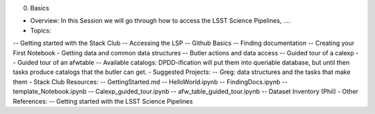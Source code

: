 0. Basics

- Overview: In this Session we will go through how to access the LSST Science Pipelines, ….
- Topics:
-- Getting started with the Stack Club
-- Accessing the LSP
-- Github Basics
-- Finding documentation
-- Creating your First Notebook
- Getting data and common data structures
-- Butler actions and data access
-- Guided tour of a calexp 
-- Guided tour of an afwtable
-- Available catalogs: DPDD-ification will put them into queriable database, but until then tasks produce catalogs that the butler can get. 
- Suggested Projects:
-- Greg: data structures and the tasks that make them
- Stack Club Resources:
-- GettingStarted.md
-- HelloWorld.ipynb
-- FindingDocs.ipynb
-- template_Notebook.ipynb 
-- Calexp_guided_tour.ipynb
-- afw_table_guided_tour.ipynb
-- Dataset Inventory (Phil)
- Other References:
-- Getting started with the LSST Science Pipelines
